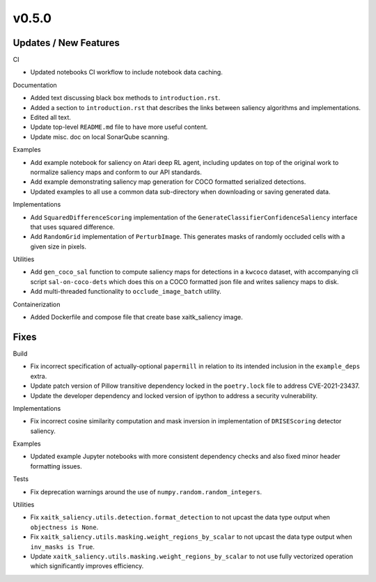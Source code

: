 v0.5.0
======

Updates / New Features
----------------------

CI

* Updated notebooks CI workflow to include notebook data caching.

Documentation

* Added text discussing black box methods to ``introduction.rst``.

* Added a section to ``introduction.rst`` that describes the links between saliency algorithms and implementations.

* Edited all text.

* Update top-level ``README.md`` file to have more useful content.

* Update misc. doc on local SonarQube scanning.

Examples

* Add example notebook for saliency on Atari deep RL agent, including updates
  on top of the original work to normalize saliency maps and conform to our
  API standards.

* Add example demonstrating saliency map generation for COCO formatted
  serialized detections.

* Updated examples to all use a common data sub-directory when downloading or
  saving generated data.

Implementations

* Add ``SquaredDifferenceScoring`` implementation of the ``GenerateClassifierConfidenceSaliency``
  interface that uses squared difference.

* Add ``RandomGrid`` implementation of ``PerturbImage``. This generates masks
  of randomly occluded cells with a given size in pixels.

Utilities

* Add ``gen_coco_sal`` function to compute saliency maps for detections in a
  ``kwcoco`` dataset, with accompanying cli script ``sal-on-coco-dets`` which
  does this on a COCO formatted json file and writes saliency maps to disk.

* Add multi-threaded functionality to ``occlude_image_batch`` utility.

Containerization

* Added Dockerfile and compose file that create base xaitk_saliency image.

Fixes
-----

Build

* Fix incorrect specification of actually-optional ``papermill`` in relation to
  its intended inclusion in the ``example_deps`` extra.

* Update patch version of Pillow transitive dependency locked in the
  ``poetry.lock`` file to address CVE-2021-23437.

* Update the developer dependency and locked version of ipython to address a
  security vulnerability.

Implementations

* Fix incorrect cosine similarity computation and mask inversion in implementation of
  ``DRISEScoring`` detector saliency.

Examples

* Updated example Jupyter notebooks with more consistent dependency checks and
  also fixed minor header formatting issues.

Tests

* Fix deprecation warnings around the use of ``numpy.random.random_integers``.

Utilities

* Fix ``xaitk_saliency.utils.detection.format_detection`` to not upcast the
  data type output when ``objectness is None``.

* Fix ``xaitk_saliency.utils.masking.weight_regions_by_scalar`` to not upcast
  the data type output when ``inv_masks is True``.

* Update ``xaitk_saliency.utils.masking.weight_regions_by_scalar`` to not use
  fully vectorized operation which significantly improves efficiency.
